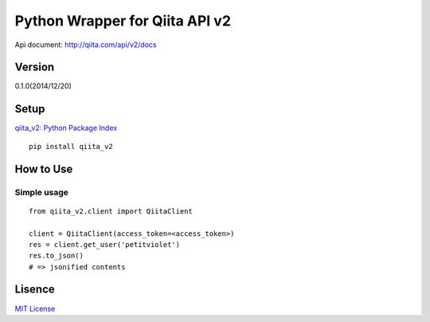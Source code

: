 Python Wrapper for Qiita API v2
===============================

Api document: http://qiita.com/api/v2/docs

Version
-------

0.1.0(2014/12/20)

Setup
-----

`qiita_v2: Python Package Index <https://pypi.python.org/pypi/qiita_v2>`_
::

  pip install qiita_v2

How to Use
----------

Simple usage
~~~~~~~~~~~~

::

  from qiita_v2.client import QiitaClient

  client = QiitaClient(access_token=<access_token>)
  res = client.get_user('petitviolet')
  res.to_json()
  # => jsonified contents


Lisence
-------

`MIT License <http://petitviolet.mit-license.org/>`_
